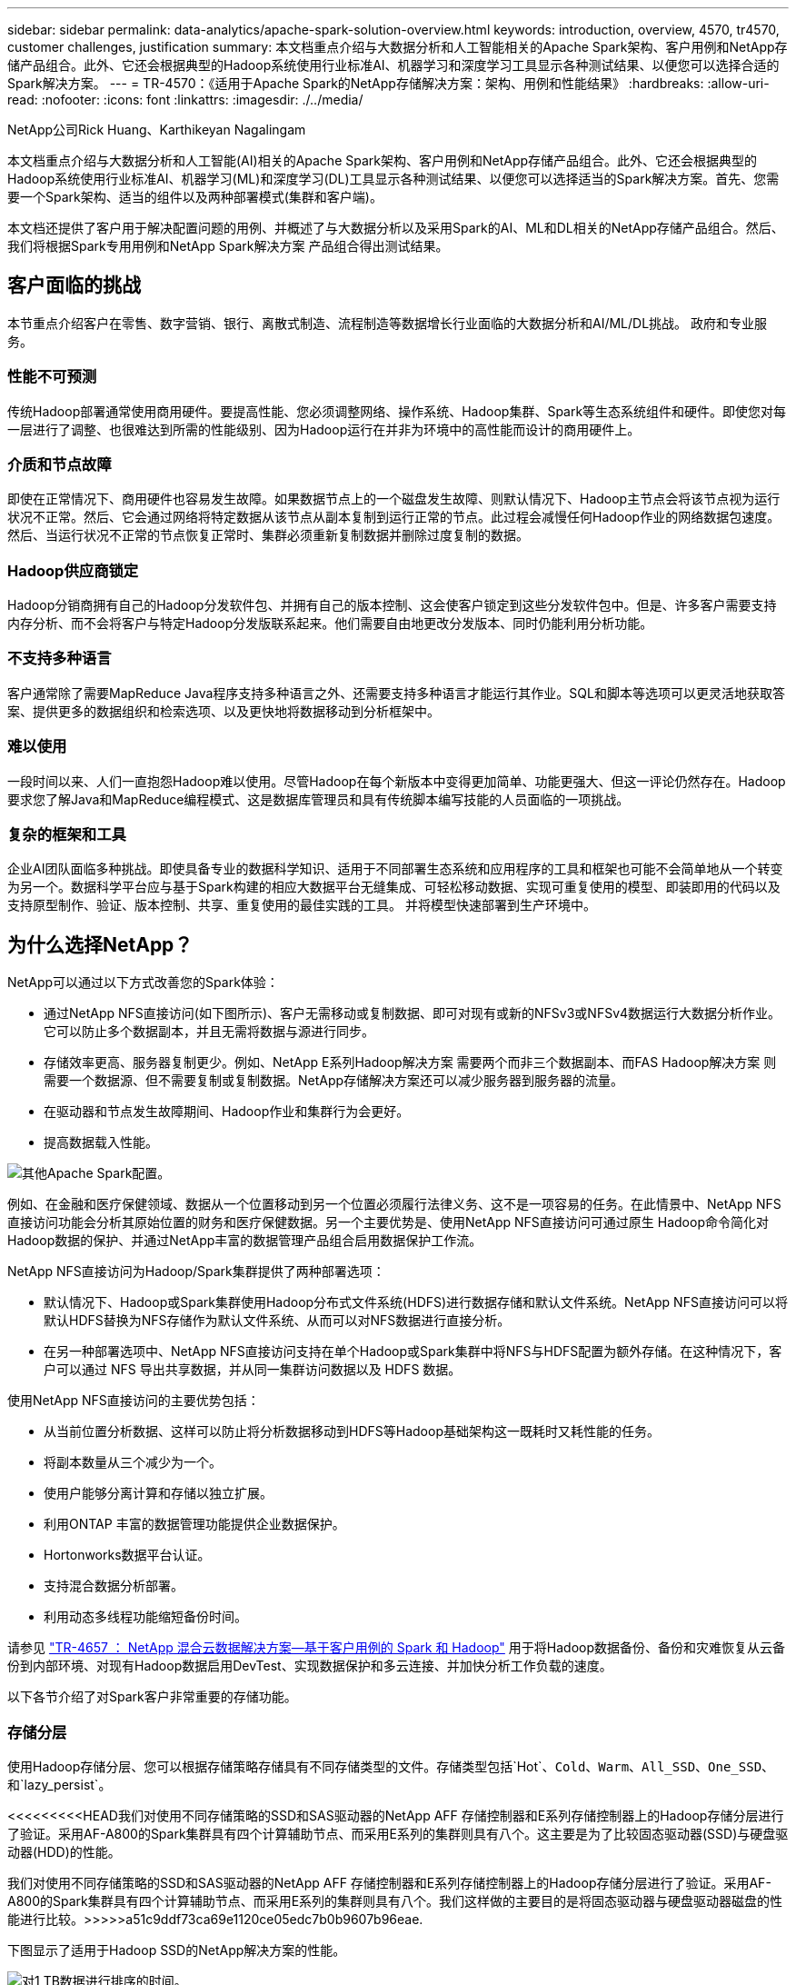 ---
sidebar: sidebar 
permalink: data-analytics/apache-spark-solution-overview.html 
keywords: introduction, overview, 4570, tr4570, customer challenges, justification 
summary: 本文档重点介绍与大数据分析和人工智能相关的Apache Spark架构、客户用例和NetApp存储产品组合。此外、它还会根据典型的Hadoop系统使用行业标准AI、机器学习和深度学习工具显示各种测试结果、以便您可以选择合适的Spark解决方案。 
---
= TR-4570：《适用于Apache Spark的NetApp存储解决方案：架构、用例和性能结果》
:hardbreaks:
:allow-uri-read: 
:nofooter: 
:icons: font
:linkattrs: 
:imagesdir: ./../media/


NetApp公司Rick Huang、Karthikeyan Nagalingam

本文档重点介绍与大数据分析和人工智能(AI)相关的Apache Spark架构、客户用例和NetApp存储产品组合。此外、它还会根据典型的Hadoop系统使用行业标准AI、机器学习(ML)和深度学习(DL)工具显示各种测试结果、以便您可以选择适当的Spark解决方案。首先、您需要一个Spark架构、适当的组件以及两种部署模式(集群和客户端)。

本文档还提供了客户用于解决配置问题的用例、并概述了与大数据分析以及采用Spark的AI、ML和DL相关的NetApp存储产品组合。然后、我们将根据Spark专用用例和NetApp Spark解决方案 产品组合得出测试结果。



== 客户面临的挑战

本节重点介绍客户在零售、数字营销、银行、离散式制造、流程制造等数据增长行业面临的大数据分析和AI/ML/DL挑战。 政府和专业服务。



=== 性能不可预测

传统Hadoop部署通常使用商用硬件。要提高性能、您必须调整网络、操作系统、Hadoop集群、Spark等生态系统组件和硬件。即使您对每一层进行了调整、也很难达到所需的性能级别、因为Hadoop运行在并非为环境中的高性能而设计的商用硬件上。



=== 介质和节点故障

即使在正常情况下、商用硬件也容易发生故障。如果数据节点上的一个磁盘发生故障、则默认情况下、Hadoop主节点会将该节点视为运行状况不正常。然后、它会通过网络将特定数据从该节点从副本复制到运行正常的节点。此过程会减慢任何Hadoop作业的网络数据包速度。然后、当运行状况不正常的节点恢复正常时、集群必须重新复制数据并删除过度复制的数据。



=== Hadoop供应商锁定

Hadoop分销商拥有自己的Hadoop分发软件包、并拥有自己的版本控制、这会使客户锁定到这些分发软件包中。但是、许多客户需要支持内存分析、而不会将客户与特定Hadoop分发版联系起来。他们需要自由地更改分发版本、同时仍能利用分析功能。



=== 不支持多种语言

客户通常除了需要MapReduce Java程序支持多种语言之外、还需要支持多种语言才能运行其作业。SQL和脚本等选项可以更灵活地获取答案、提供更多的数据组织和检索选项、以及更快地将数据移动到分析框架中。



=== 难以使用

一段时间以来、人们一直抱怨Hadoop难以使用。尽管Hadoop在每个新版本中变得更加简单、功能更强大、但这一评论仍然存在。Hadoop要求您了解Java和MapReduce编程模式、这是数据库管理员和具有传统脚本编写技能的人员面临的一项挑战。



=== 复杂的框架和工具

企业AI团队面临多种挑战。即使具备专业的数据科学知识、适用于不同部署生态系统和应用程序的工具和框架也可能不会简单地从一个转变为另一个。数据科学平台应与基于Spark构建的相应大数据平台无缝集成、可轻松移动数据、实现可重复使用的模型、即装即用的代码以及支持原型制作、验证、版本控制、共享、重复使用的最佳实践的工具。 并将模型快速部署到生产环境中。



== 为什么选择NetApp？

NetApp可以通过以下方式改善您的Spark体验：

* 通过NetApp NFS直接访问(如下图所示)、客户无需移动或复制数据、即可对现有或新的NFSv3或NFSv4数据运行大数据分析作业。它可以防止多个数据副本，并且无需将数据与源进行同步。
* 存储效率更高、服务器复制更少。例如、NetApp E系列Hadoop解决方案 需要两个而非三个数据副本、而FAS Hadoop解决方案 则需要一个数据源、但不需要复制或复制数据。NetApp存储解决方案还可以减少服务器到服务器的流量。
* 在驱动器和节点发生故障期间、Hadoop作业和集群行为会更好。
* 提高数据载入性能。


image:apache-spark-image1.png["其他Apache Spark配置。"]

例如、在金融和医疗保健领域、数据从一个位置移动到另一个位置必须履行法律义务、这不是一项容易的任务。在此情景中、NetApp NFS直接访问功能会分析其原始位置的财务和医疗保健数据。另一个主要优势是、使用NetApp NFS直接访问可通过原生 Hadoop命令简化对Hadoop数据的保护、并通过NetApp丰富的数据管理产品组合启用数据保护工作流。

NetApp NFS直接访问为Hadoop/Spark集群提供了两种部署选项：

* 默认情况下、Hadoop或Spark集群使用Hadoop分布式文件系统(HDFS)进行数据存储和默认文件系统。NetApp NFS直接访问可以将默认HDFS替换为NFS存储作为默认文件系统、从而可以对NFS数据进行直接分析。
* 在另一种部署选项中、NetApp NFS直接访问支持在单个Hadoop或Spark集群中将NFS与HDFS配置为额外存储。在这种情况下，客户可以通过 NFS 导出共享数据，并从同一集群访问数据以及 HDFS 数据。


使用NetApp NFS直接访问的主要优势包括：

* 从当前位置分析数据、这样可以防止将分析数据移动到HDFS等Hadoop基础架构这一既耗时又耗性能的任务。
* 将副本数量从三个减少为一个。
* 使用户能够分离计算和存储以独立扩展。
* 利用ONTAP 丰富的数据管理功能提供企业数据保护。
* Hortonworks数据平台认证。
* 支持混合数据分析部署。
* 利用动态多线程功能缩短备份时间。


请参见 https://docs.netapp.com/us-en/netapp-solutions/data-analytics/hdcs-sh-solution-overview.html["TR-4657 ： NetApp 混合云数据解决方案—基于客户用例的 Spark 和 Hadoop"^] 用于将Hadoop数据备份、备份和灾难恢复从云备份到内部环境、对现有Hadoop数据启用DevTest、实现数据保护和多云连接、并加快分析工作负载的速度。

以下各节介绍了对Spark客户非常重要的存储功能。



=== 存储分层

使用Hadoop存储分层、您可以根据存储策略存储具有不同存储类型的文件。存储类型包括`Hot`、`Cold`、`Warm`、`All_SSD`、`One_SSD`、 和`lazy_persist`。

<<<<<<<<<HEAD我们对使用不同存储策略的SSD和SAS驱动器的NetApp AFF 存储控制器和E系列存储控制器上的Hadoop存储分层进行了验证。采用AF-A800的Spark集群具有四个计算辅助节点、而采用E系列的集群则具有八个。这主要是为了比较固态驱动器(SSD)与硬盘驱动器(HDD)的性能。

[]
====
我们对使用不同存储策略的SSD和SAS驱动器的NetApp AFF 存储控制器和E系列存储控制器上的Hadoop存储分层进行了验证。采用AF-A800的Spark集群具有四个计算辅助节点、而采用E系列的集群则具有八个。我们这样做的主要目的是将固态驱动器与硬盘驱动器磁盘的性能进行比较。>>>>>a51c9ddf73ca69e1120ce05edc7b0b9607b96eae.

下图显示了适用于Hadoop SSD的NetApp解决方案的性能。

image:apache-spark-image2.png["对1 TB数据进行排序的时间。"]

* 基线NL-SAS配置使用8个计算节点和96个NL-SAS驱动器。此配置在4分38秒内生成1 TB的数据。请参见 https://www.netapp.com/media/16420-tr-3969.pdf["TR-3969适用于Hadoop的NetApp E系列解决方案"^] 有关集群和存储配置的详细信息。
* 使用TeraGen、SSD配置生成的数据速度比NL-SAS配置快15.66倍。此外、SSD配置使用的计算节点数为计算节点数的一半、磁盘驱动器数的一半(总共24个SSD驱动器)。根据作业完成时间、该速度几乎是NL-SAS配置的两倍。
* 使用TeraSort、SSD配置的1 TB数据排序速度比NL-SAS配置快1138.36倍。此外、SSD配置使用的计算节点数为计算节点数的一半、磁盘驱动器数的一半(总共24个SSD驱动器)。因此、每个驱动器的速度大约是NL-SAS配置的三倍。<<<<<<<<< 标题
* 这种方法正在从旋转磁盘过渡到全闪存、从而提高了性能。计算节点的数量不是瓶颈。借助NetApp的全闪存存储、运行时性能可进行良好扩展。
* 使用NFS时、数据在功能上相当于将全部池化在一起、这样可以根据您的工作负载减少计算节点的数量。更改计算节点数量时、Apache Spark集群用户无需手动重新平衡数据。


====
* 总之、从旋转磁盘过渡到全闪存可提高性能。计算节点的数量不是瓶颈。借助NetApp全闪存存储、运行时性能可进行良好扩展。
* 使用NFS、数据在功能上相当于将所有数据池在一起、这样可以根据您的工作负载减少计算节点的数量。Apache Spark集群用户在更改计算节点数量时无需手动重新平衡数据。>>>>>a51c9ddf73ca69e1120ce05edc7b0b9607b96eae.




=== 性能扩展—横向扩展

如果您需要AFF 解决方案 中Hadoop集群的更多计算能力、则可以添加具有适当数量存储控制器的数据节点。NetApp建议从每个存储控制器阵列四个数据节点开始、并根据工作负载特征将每个存储控制器的数据节点数增加到八个。

AFF 和FAS 非常适合原位分析。根据计算要求、您可以添加节点管理器、而无中断操作允许您按需添加存储控制器、而无需停机。我们通过AFF 和FAS 提供丰富的功能、例如NVMe介质支持、有保障的效率、数据精简、QoS、预测性分析、 云分层、复制、云部署和安全性。为了帮助客户满足其需求、NetApp提供了文件系统分析、配额和机载负载平衡等功能、无需额外的许可证成本。与竞争对手相比、NetApp在并发作业数量方面的性能更好、延迟更短、操作更简单、每秒吞吐量也更高。此外、NetApp Cloud Volumes ONTAP 还可在所有三个主要云提供商上运行。



=== 性能扩展—纵向扩展

通过纵向扩展功能、您可以在需要更多存储容量时向AFF 、FAS 和E系列系统添加磁盘驱动器。借助Cloud Volumes ONTAP 、将存储扩展到PB级别是两个因素的组合：将不常用的数据从块存储分层到对象存储、以及在不进行额外计算的情况下堆栈Cloud Volumes ONTAP 许可证。



=== 多个协议

NetApp系统支持适用于Hadoop部署的大多数协议、包括SAS、iSCSI、FCP、InfiniBand、 和NFS。



=== 运行和支持的解决方案

NetApp支持本文档中所述的Hadoop解决方案。这些解决方案还通过了主要Hadoop分销商的认证。有关信息、请参见 https://www.mapr.com/partners/partner/netapp["MapR"^] 站点、 http://hortonworks.com/partner/netapp/["Hortonworks"^] 站点和Cloudera http://www.cloudera.com/partners/partners-listing.html?q=netapp["认证"^] 和 http://www.cloudera.com/partners/solutions/netapp.html["合作伙伴"^] 站点。

link:apache-spark-target-audience.html["接下来：目标受众。"]

